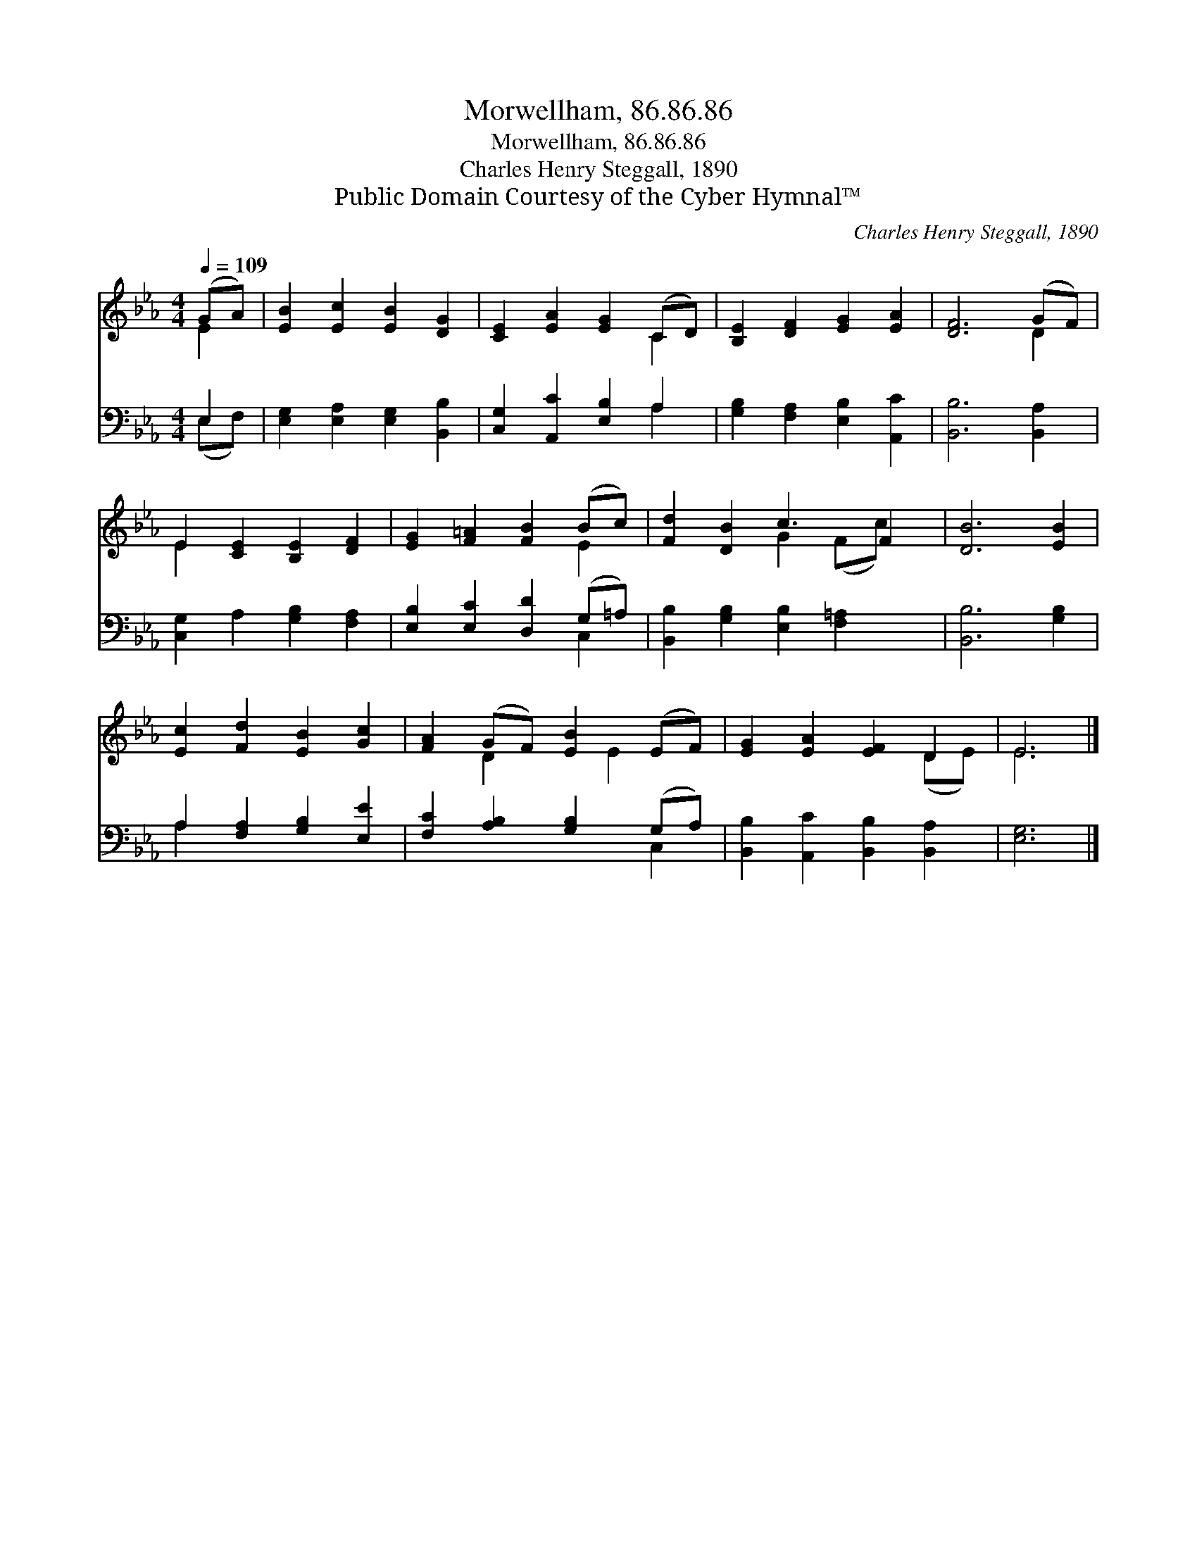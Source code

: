 X:1
T:Morwellham, 86.86.86
T:Morwellham, 86.86.86
T:Charles Henry Steggall, 1890
T:Public Domain Courtesy of the Cyber Hymnal™
C:Charles Henry Steggall, 1890
Z:Public Domain
Z:Courtesy of the Cyber Hymnal™
%%score ( 1 2 ) ( 3 4 )
L:1/8
Q:1/4=109
M:4/4
K:Eb
V:1 treble 
V:2 treble 
V:3 bass 
V:4 bass 
V:1
 (GA) | [EB]2 [Ec]2 [EB]2 [DG]2 | [CE]2 [EA]2 [EG]2 (CD) | [B,E]2 [DF]2 [EG]2 [EA]2 | [DF]6 (GF) | %5
 E2 [CE]2 [B,E]2 [DF]2 | [EG]2 [F=A]2 [FB]2 (Bc) | [Fd]2 [DB]2 c3 F2 | [DB]6 [EB]2 | %9
 [Ec]2 [Fd]2 [EB]2 [Gc]2 | [FA]2 (GF) [EB]2 (EF) | [EG]2 [EA]2 [EF]2 D2 | E6 |] %13
V:2
 E2 | x8 | x6 C2 | x8 | x6 D2 | E2 x6 | x6 E2 | x4 G2 (Fc) x | x8 | x8 | x2 D2 x E2 x | x6 (DE) | %12
 E6 |] %13
V:3
 E,2 | [E,G,]2 [E,A,]2 [E,G,]2 [B,,B,]2 | [C,G,]2 [A,,C]2 [E,B,]2 A,2 | %3
 [G,B,]2 [F,A,]2 [E,B,]2 [A,,C]2 | [B,,B,]6 [B,,A,]2 | [C,G,]2 A,2 [G,B,]2 [F,A,]2 | %6
 [E,B,]2 [E,C]2 [D,D]2 (G,=A,) | [B,,B,]2 [G,B,]2 [E,B,]2 [F,=A,]2 x | [B,,B,]6 [G,B,]2 | %9
 A,2 [F,A,]2 [G,B,]2 [E,E]2 | [F,C]2 [A,B,]2 [G,B,]2 (G,A,) | [B,,B,]2 [A,,C]2 [B,,B,]2 [B,,A,]2 | %12
 [E,G,]6 |] %13
V:4
 (E,F,) | x8 | x6 A,2 | x8 | x8 | x8 | x6 C,2 | x9 | x8 | A,2 x6 | x6 C,2 | x8 | x6 |] %13

